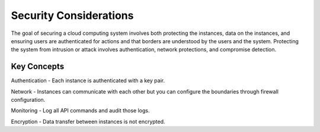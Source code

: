 ..
      Copyright 2010-2011 United States Government as represented by the
      Administrator of the National Aeronautics and Space Administration. 
      All Rights Reserved.

      Licensed under the Apache License, Version 2.0 (the "License"); you may
      not use this file except in compliance with the License. You may obtain
      a copy of the License at

          http://www.apache.org/licenses/LICENSE-2.0

      Unless required by applicable law or agreed to in writing, software
      distributed under the License is distributed on an "AS IS" BASIS, WITHOUT
      WARRANTIES OR CONDITIONS OF ANY KIND, either express or implied. See the
      License for the specific language governing permissions and limitations
      under the License.

Security Considerations
=======================

.. todo:: This doc is vague and just high-level right now. Describe architecture that enables security.

The goal of securing a cloud computing system involves both protecting the instances, data on the instances, and
ensuring users are authenticated for actions and that borders are understood by the users and the system.
Protecting the system from intrusion or attack involves authentication, network protections,  and
compromise detection. 

Key Concepts
------------

Authentication - Each instance is authenticated with a key pair. 

Network - Instances can communicate with each other but you can configure the boundaries through firewall
configuration. 

Monitoring - Log all API commands and audit those logs. 

Encryption - Data transfer between instances is not encrypted. 

